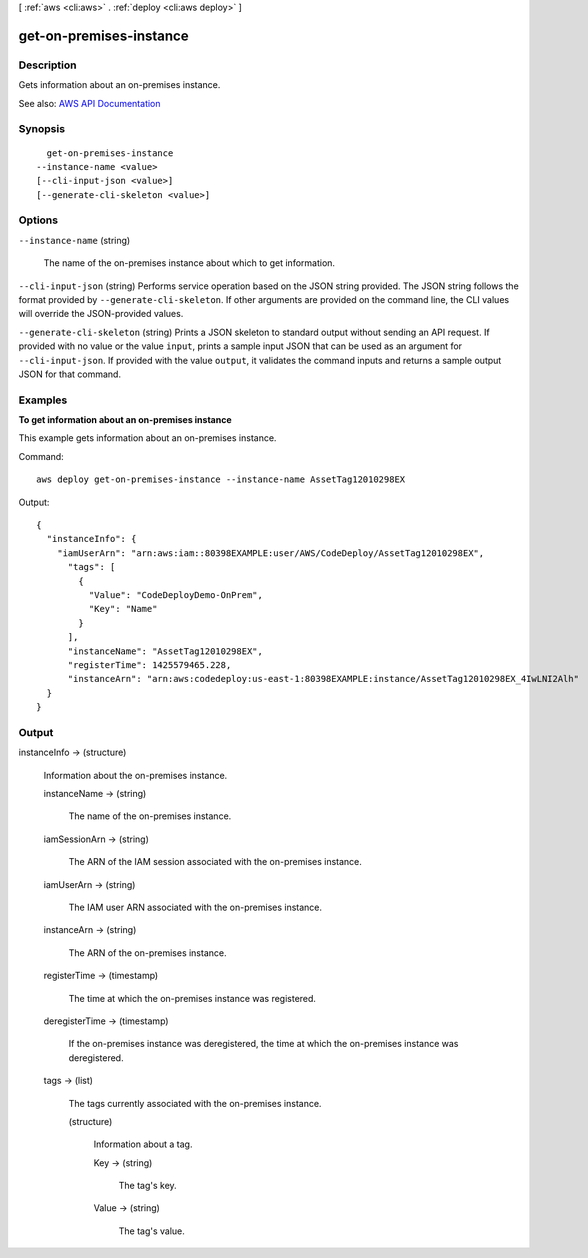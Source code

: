 [ :ref:`aws <cli:aws>` . :ref:`deploy <cli:aws deploy>` ]

.. _cli:aws deploy get-on-premises-instance:


************************
get-on-premises-instance
************************



===========
Description
===========



Gets information about an on-premises instance.



See also: `AWS API Documentation <https://docs.aws.amazon.com/goto/WebAPI/codedeploy-2014-10-06/GetOnPremisesInstance>`_


========
Synopsis
========

::

    get-on-premises-instance
  --instance-name <value>
  [--cli-input-json <value>]
  [--generate-cli-skeleton <value>]




=======
Options
=======

``--instance-name`` (string)


  The name of the on-premises instance about which to get information.

  

``--cli-input-json`` (string)
Performs service operation based on the JSON string provided. The JSON string follows the format provided by ``--generate-cli-skeleton``. If other arguments are provided on the command line, the CLI values will override the JSON-provided values.

``--generate-cli-skeleton`` (string)
Prints a JSON skeleton to standard output without sending an API request. If provided with no value or the value ``input``, prints a sample input JSON that can be used as an argument for ``--cli-input-json``. If provided with the value ``output``, it validates the command inputs and returns a sample output JSON for that command.



========
Examples
========

**To get information about an on-premises instance**

This example gets information about an on-premises instance.

Command::

  aws deploy get-on-premises-instance --instance-name AssetTag12010298EX

Output::

  {
    "instanceInfo": {
      "iamUserArn": "arn:aws:iam::80398EXAMPLE:user/AWS/CodeDeploy/AssetTag12010298EX",
        "tags": [
          {
            "Value": "CodeDeployDemo-OnPrem",
            "Key": "Name"
          }
        ],
        "instanceName": "AssetTag12010298EX",
        "registerTime": 1425579465.228,
        "instanceArn": "arn:aws:codedeploy:us-east-1:80398EXAMPLE:instance/AssetTag12010298EX_4IwLNI2Alh"
    }
  }

======
Output
======

instanceInfo -> (structure)

  

  Information about the on-premises instance.

  

  instanceName -> (string)

    

    The name of the on-premises instance.

    

    

  iamSessionArn -> (string)

    

    The ARN of the IAM session associated with the on-premises instance.

    

    

  iamUserArn -> (string)

    

    The IAM user ARN associated with the on-premises instance.

    

    

  instanceArn -> (string)

    

    The ARN of the on-premises instance.

    

    

  registerTime -> (timestamp)

    

    The time at which the on-premises instance was registered.

    

    

  deregisterTime -> (timestamp)

    

    If the on-premises instance was deregistered, the time at which the on-premises instance was deregistered.

    

    

  tags -> (list)

    

    The tags currently associated with the on-premises instance.

    

    (structure)

      

      Information about a tag.

      

      Key -> (string)

        

        The tag's key.

        

        

      Value -> (string)

        

        The tag's value.

        

        

      

    

  

